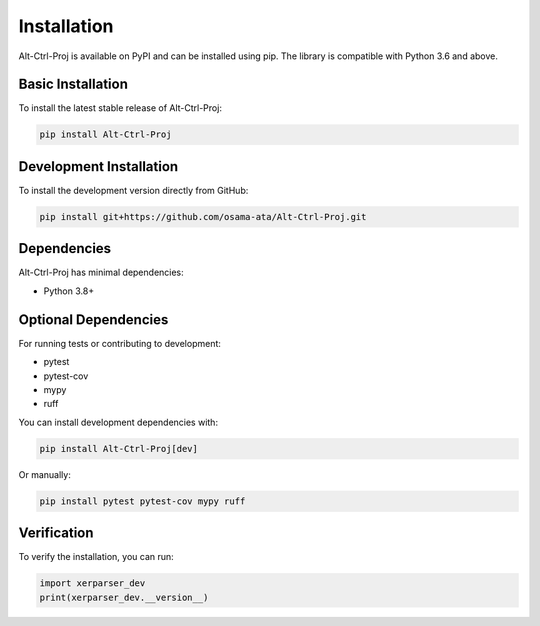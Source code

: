 Installation
============

Alt-Ctrl-Proj is available on PyPI and can be installed using pip. The library is compatible with Python 3.6 and above.

Basic Installation
-----------------

To install the latest stable release of Alt-Ctrl-Proj:

.. code-block:: bash

    pip install Alt-Ctrl-Proj

Development Installation
-----------------------

To install the development version directly from GitHub:

.. code-block:: bash

    pip install git+https://github.com/osama-ata/Alt-Ctrl-Proj.git

Dependencies
-----------

Alt-Ctrl-Proj has minimal dependencies:

- Python 3.8+

Optional Dependencies
-------------------

For running tests or contributing to development:

- pytest
- pytest-cov
- mypy
- ruff

You can install development dependencies with:

.. code-block:: bash

    pip install Alt-Ctrl-Proj[dev]

Or manually:

.. code-block:: bash

    pip install pytest pytest-cov mypy ruff

Verification
-----------

To verify the installation, you can run:

.. code-block:: python

    import xerparser_dev
    print(xerparser_dev.__version__)
